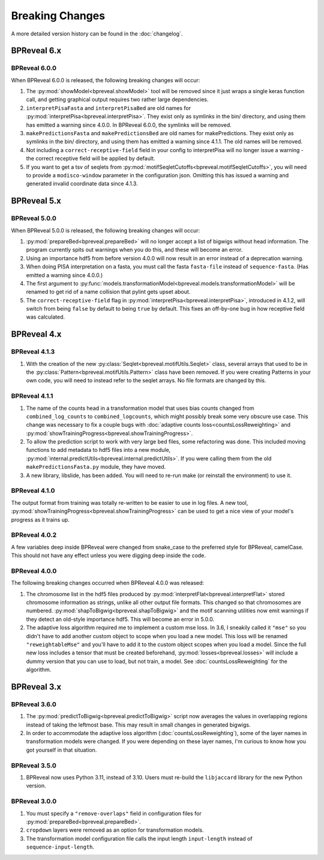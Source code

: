 
Breaking Changes
================

A more detailed version history can be found in the :doc:`changelog`.

BPReveal 6.x
------------

BPReveal 6.0.0
^^^^^^^^^^^^^^

When BPReveal 6.0.0 is released, the following breaking changes will occur:

1. The :py:mod:`showModel<bpreveal.showModel>` tool will be removed since it just
   wraps a single keras function call, and getting graphical output requires two
   rather large dependencies.
2. ``interpretPisaFasta`` and ``interpretPisaBed`` are old names for
   :py:mod:`interpretPisa<bpreveal.interpretPisa>`. They exist only as symlinks
   in the bin/ directory, and using them has emitted a warning since 4.0.0.
   In BPReveal 6.0.0, the symlinks will be removed.
3. ``makePredictionsFasta`` and ``makePredictionsBed`` are old names for makePredictions.
   They exist only as symlinks in the bin/ directory, and using them has emitted a
   warning since 4.1.1. The old names will be removed.
4. Not including a ``correct-receptive-field`` field in your config to interpretPisa will
   no longer issue a warning - the correct receptive field will be applied by default.
5. If you want to get a tsv of seqlets from
   :py:mod:`motifSeqletCutoffs<bpreveal.motifSeqletCutoffs>`, you will need to provide a
   ``modisco-window`` parameter in the configuration json. Omitting this has issued
   a warning and generated invalid coordinate data since 4.1.3.


BPReveal 5.x
------------

BPReveal 5.0.0
^^^^^^^^^^^^^^
When BPReveal 5.0.0 is released, the following breaking changes will occur:

1. :py:mod:`prepareBed<bpreveal.prepareBed>` will no longer accept a list of
   bigwigs without head information. The program currently spits out warnings
   when you do this, and these will become an error.
2. Using an importance hdf5 from before version 4.0.0 will now result in an
   error instead of a deprecation warning.
3. When doing PISA interpretation on a fasta, you must call the fasta
   ``fasta-file`` instead of ``sequence-fasta``. (Has emitted a warning
   since 4.0.0.)
4. The first argument to
   :py:func:`models.transformationModel<bpreveal.models.transformationModel>`
   will be renamed to get rid of a name collision that pylint gets upset about.
5. The ``correct-receptive-field`` flag in :py:mod:`interpretPisa<bpreveal.interpretPisa>`,
   introduced in 4.1.2, will switch from being ``false`` by default to being ``true``
   by default. This fixes an off-by-one bug in how receptive field was calculated.

BPReveal 4.x
------------

BPReveal 4.1.3
^^^^^^^^^^^^^^
1. With the creation of the new :py:class:`Seqlet<bpreveal.motifUtils.Seqlet>` class,
   several arrays that used to be in the :py:class:`Pattern<bpreveal.motifUtils.Pattern>`
   class have been removed. If you were creating Patterns in your own code, you will need
   to instead refer to the seqlet arrays. No file formats are changed by this.


BPReveal 4.1.1
^^^^^^^^^^^^^^
1. The name of the counts head in a transformation model that uses bias counts changed from
   ``combined_log_counts`` to ``combined_logcounts``, which might possibly break some very
   obscure use case. This change was necessary to fix a couple bugs with
   :doc:`adaptive counts loss<countsLossReweighting>` and
   :py:mod:`showTrainingProgress<bpreveal.showTrainingProgress>`.

2. To allow the prediction script to work with very large bed files, some refactoring was
   done. This included moving functions to add metadata to hdf5 files into a new module,
   :py:mod:`internal.predictUtils<bpreveal.internal.predictUtils>`. If you were calling
   them from the old ``makePredictionsFasta.py`` module, they have moved.

3. A new library, libslide, has been added. You will need to re-run make (or reinstall
   the environment) to use it.

BPReveal 4.1.0
^^^^^^^^^^^^^^
The output format from training was totally re-written to be easier to use in log files.
A new tool, :py:mod:`showTrainingProgress<bpreveal.showTrainingProgress>` can be used to
get a nice view of your model's progress as it trains up.


BPReveal 4.0.2
^^^^^^^^^^^^^^

A few variables deep inside BPReveal were changed from snake_case to the
preferred style for BPReveal, camelCase. This should not have any effect unless
you were digging deep inside the code.

BPReveal 4.0.0
^^^^^^^^^^^^^^
The following breaking changes occurred when BPReveal 4.0.0 was released:

1. The chromosome list in the hdf5 files produced by
   :py:mod:`interpretFlat<bpreveal.interpretFlat>` stored chromosome
   information as strings, unlike all other output file formats. This changed
   so that chromosomes are numbered.
   :py:mod:`shapToBigwig<bpreveal.shapToBigwig>` and the motif scanning
   utilities now emit warnings if they detect an old-style importance hdf5.
   This will become an error in 5.0.0.
2. The adaptive loss algorithm required me to implement a custom mse loss. In
   3.6, I sneakily called it ``"mse"`` so you didn't have to add another custom
   object to scope when you load a new model. This loss will be renamed
   ``"reweightableMse"`` and you'll have to add it to the custom object scopes
   when you load a model. Since the full new loss includes a tensor that must
   be created beforehand, :py:mod:`losses<bpreveal.losses>` will include a
   dummy version that you can use to load, but not train, a model. See
   :doc:`countsLossReweighting` for the algorithm.

BPReveal 3.x
------------

BPReveal 3.6.0
^^^^^^^^^^^^^^

1. The :py:mod:`predictToBigwig<bpreveal.predictToBigwig>` script now averages the values in
   overlapping regions instead of taking the leftmost base.
   This may result in small changes in generated bigwigs.
2. In order to accommodate the adaptive loss algorithm
   (:doc:`countsLossReweighting`), some of the layer names in transformation
   models were changed. If you were depending on these layer names, I'm curious
   to know how you got yourself in that situation.

BPReveal 3.5.0
^^^^^^^^^^^^^^

1. BPReveal now uses Python 3.11, instead of 3.10. Users must re-build
   the ``libjaccard`` library for the new Python version.

BPReveal 3.0.0
^^^^^^^^^^^^^^
1. You must specify a ``"remove-overlaps"`` field in configuration files for
   :py:mod:`prepareBed<bpreveal.prepareBed>`.
2. ``cropdown`` layers were removed as an option for transformation models.
3. The transformation model configuration file calls the input length
   ``input-length`` instead of ``sequence-input-length``.

..
    Copyright 2022, 2023, 2024 Charles McAnany. This file is part of BPReveal. BPReveal is free software: You can redistribute it and/or modify it under the terms of the GNU General Public License as published by the Free Software Foundation, either version 2 of the License, or (at your option) any later version. BPReveal is distributed in the hope that it will be useful, but WITHOUT ANY WARRANTY; without even the implied warranty of MERCHANTABILITY or FITNESS FOR A PARTICULAR PURPOSE. See the GNU General Public License for more details. You should have received a copy of the GNU General Public License along with BPReveal. If not, see <https://www.gnu.org/licenses/>.  # noqa  # pylint: disable=line-too-long

